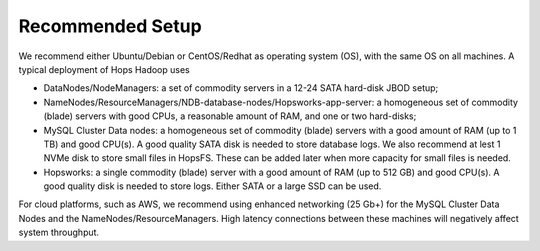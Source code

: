 =================
Recommended Setup
=================

We recommend either Ubuntu/Debian or CentOS/Redhat as operating system (OS), with the same OS on all machines. A typical deployment of Hops Hadoop uses

* DataNodes/NodeManagers: a set of commodity servers in a 12-24 SATA hard-disk JBOD setup;
* NameNodes/ResourceManagers/NDB-database-nodes/Hopsworks-app-server: a homogeneous set of commodity (blade) servers with good CPUs, a reasonable amount of RAM, and one or two hard-disks;
* MySQL Cluster Data nodes: a homogeneous set of commodity (blade) servers with a good amount of RAM (up to 1 TB) and good CPU(s). A good quality SATA disk is needed to store database logs. We also recommend at lest 1 NVMe disk to store small files in HopsFS. These can be added later when more capacity for small files is needed.
* Hopsworks: a single commodity (blade) server with a good amount of RAM (up to 512 GB) and good CPU(s). A good quality disk is needed to store logs. Either SATA or a large SSD can be used.

For cloud platforms, such as AWS, we recommend using enhanced networking (25 Gb+) for the MySQL Cluster Data Nodes and the NameNodes/ResourceManagers. High latency connections between these machines will negatively affect system throughput.
